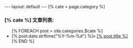 #+BEGIN_HTML
---
layout: default
---
[% cate = page.category %]
<h3 id="cat-title">[% cate %]</b>&nbsp;文章列表:</h3>
<ul>
  [% FOREACH post = site.categories.$cate %]
  <li>
  <span>
    [% post.date.strftime("%Y-%m-%d") %]&raquo;
  </spa>
  <a href="[% post.url %]" >[% post.title %]</a>
  </li>
  [% END %]
</ul>
#+END_HTML
